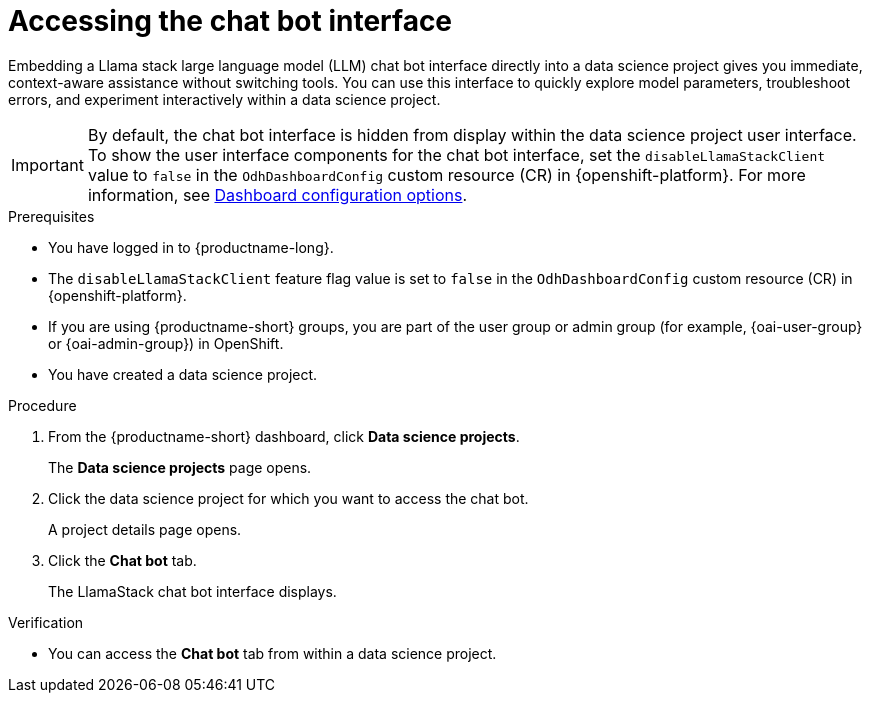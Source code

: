 :_module-type: PROCEDURE

[id="accessing-the-chat-bot-interface_{context}"]
= Accessing the chat bot interface

[role='_abstract']
Embedding a Llama stack large language model (LLM) chat bot interface directly into a data science project gives you immediate, context-aware assistance without switching tools. You can use this interface to quickly explore model parameters, troubleshoot errors, and experiment interactively within a data science project. 

[IMPORTANT]
====
By default, the chat bot interface is hidden from display within the data science project user interface. To show the user interface components for the chat bot interface, set the `disableLlamaStackClient` value to `false` in the `OdhDashboardConfig` custom resource (CR) in {openshift-platform}. 
ifndef::upstream[]
For more information, see link:{rhoaidocshome}/html/managing_openshift_ai/customizing-the-dashboard#ref-dashboard-configuration-options_dashboard[Dashboard configuration options].
endif::[]
ifdef::upstream[]
For more information, see link:{odhdocshome}/managing-odh/#ref-dashboard-configuration-options_dashboard[Dashboard configuration options].
endif::[] 
====

.Prerequisites
* You have logged in to {productname-long}.
* The `disableLlamaStackClient` feature flag value is set to `false` in the `OdhDashboardConfig` custom resource (CR) in {openshift-platform}. 
ifndef::upstream[]
* If you are using {productname-short} groups, you are part of the user group or admin group (for example, {oai-user-group} or {oai-admin-group}) in OpenShift.
endif::[]
ifdef::upstream[]
* If you are using {productname-short} groups, you are part of the user group or admin group (for example, {odh-user-group} or {odh-admin-group}) in OpenShift.
endif::[]
* You have created a data science project.

.Procedure
. From the {productname-short} dashboard, click *Data science projects*.
+
The *Data science projects* page opens.
. Click the data science project for which you want to access the chat bot.
+
A project details page opens.
. Click the *Chat bot* tab.
+
The LlamaStack chat bot interface displays. 

.Verification
* You can access the *Chat bot* tab from within a data science project.
